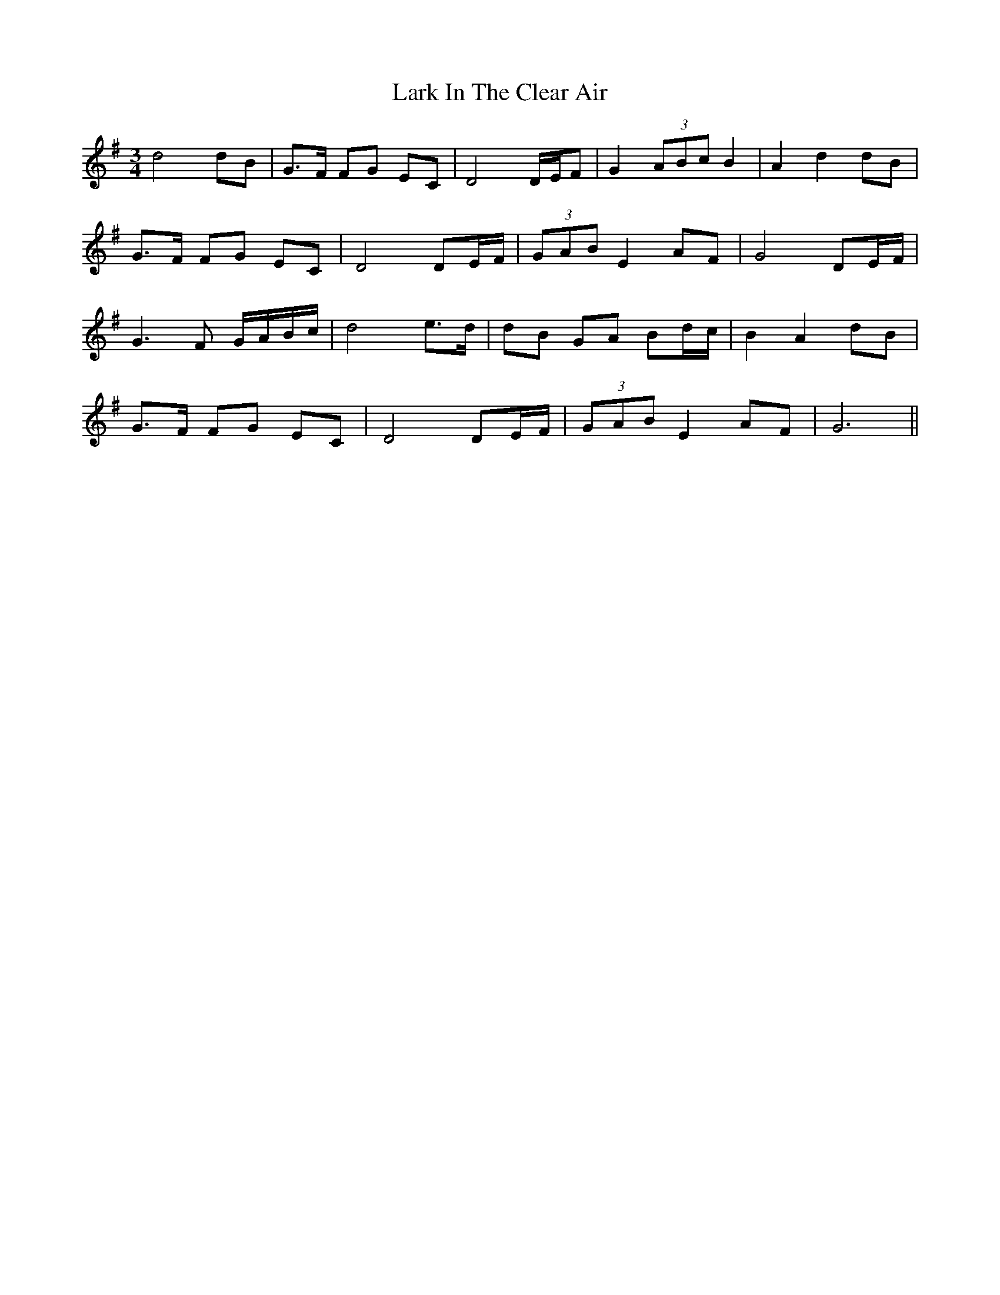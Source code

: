 X: 22838
T: Lark In The Clear Air
R: waltz
M: 3/4
K: Gmajor
d4dB|G3/2F/ FG EC|D4D/E/F|G2 (3ABc B2|A2d2dB|
G3/2F/ FG EC|D4DE/F/|(3GAB E2AF|G4DE/F/|
G3F G/A/B/c/|d4e3/2d/|dB GA Bd/c/|B2A2dB|
G3/2F/ FG EC|D4DE/F/|(3GAB E2AF|G6||

